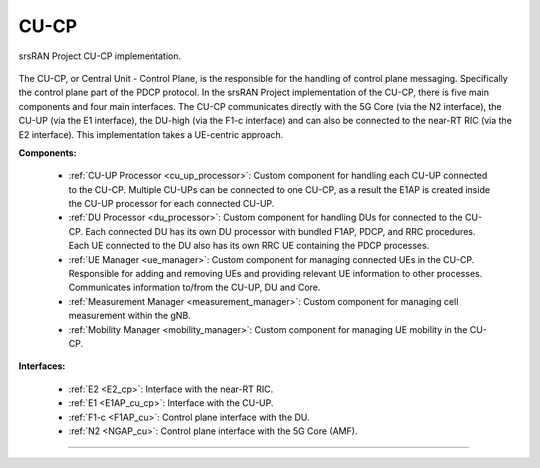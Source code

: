 .. _CU_cp:

CU-CP
#####

.. figure:: .imgs/CU_CP.png
    :align: center 
    :width: 40%

    srsRAN Project CU-CP implementation. 

The CU-CP, or Central Unit - Control Plane, is the responsible for the handling of control plane messaging. Specifically the control plane part of the PDCP protocol. In the srsRAN Project implementation of the CU-CP, there is five main components and 
four main interfaces. The CU-CP communicates directly with the 5G Core (via the N2 interface), the CU-UP (via the E1 interface), the DU-high (via the F1-c interface) and can also be connected to the near-RT RIC (via the E2 interface). This implementation
takes a UE-centric approach. 



**Components:**

    - :ref:`CU-UP Processor <cu_up_processor>`: Custom component for handling each CU-UP connected to the CU-CP. Multiple CU-UPs can be connected to one CU-CP, as a result the E1AP is created inside the CU-UP processor for each connected CU-UP.
    - :ref:`DU Processor <du_processor>`: Custom component for handling DUs for connected to the CU-CP. Each connected DU has its own DU processor with bundled F1AP, PDCP, and RRC procedures. Each UE connected to the DU also has its own RRC UE containing the PDCP processes. 
    - :ref:`UE Manager <ue_manager>`: Custom component for managing connected UEs in the CU-CP. Responsible for adding and removing UEs and providing relevant UE information to other processes. Communicates information to/from the CU-UP, DU and Core.
    - :ref:`Measurement Manager <measurement_manager>`: Custom component for managing cell measurement within the gNB. 
    - :ref:`Mobility Manager <mobility_manager>`: Custom component for managing UE mobility in the CU-CP. 

**Interfaces:**

    - :ref:`E2 <E2_cp>`: Interface with the near-RT RIC.
    - :ref:`E1 <E1AP_cu_cp>`: Interface with the CU-UP.
    - :ref:`F1-c <F1AP_cu>`: Control plane interface with the DU.
    - :ref:`N2 <NGAP_cu>`: Control plane interface with the 5G Core (AMF).
     

-----

 .. toctree::
    :maxdepth: 1
    :caption: CU-CP Contents

    cu_up_processor.rst
    du_processor.rst
    ue_manager.rst
    measurement_manager.rst
    mobility_manager.rst
    E2AP_cu_cp.rst
    NGAP_cu.rst
    
    
